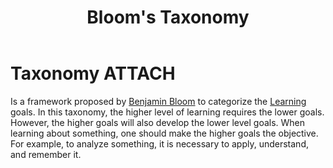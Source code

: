 :PROPERTIES:
:ID:       52c66c47-9510-4d57-93ce-7b1e8d005662
:END:
#+title: Bloom's Taxonomy

* Taxonomy :ATTACH:
Is a framework proposed by [[id:a63952a6-ba7e-4424-8f76-739b91f2b984][Benjamin Bloom]] to categorize the [[id:a65ac379-e373-49d5-b132-3c5fa31f5657][Learning]] goals. In this taxonomy, the higher level of learning requires the lower goals.
However, the higher goals will also develop the lower level goals.
When learning about something, one should make the higher goals the objective.
For example, to analyze something, it is necessary to apply, understand, and remember it.


[[attachment:_20211130_144337screenshot.png]]
